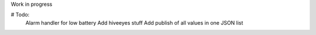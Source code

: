 Work in progress

# Todo:
        Alarm handler for low battery
        Add hiveeyes stuff
        Add publish of all values in one JSON list

